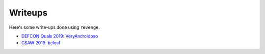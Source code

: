 ========
Writeups
========

Here's some write-ups done using ``revenge``.

- `DEFCON Quals 2019: VeryAndroidoso <https://bannsecurity.com/index.php/home/10-ctf-writeups/55-defcon-quals-2019-veryandroidoso>`_
- `CSAW 2019: beleaf <https://bannsecurity.com/index.php/home/10-ctf-writeups/56-csaw-2019-beleaf>`_

